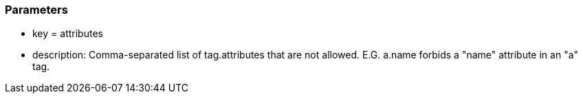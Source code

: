 === Parameters

* key = attributes
* description: Comma-separated list of tag.attributes that are not allowed. E.G. a.name forbids a "name" attribute in an "a" tag.


